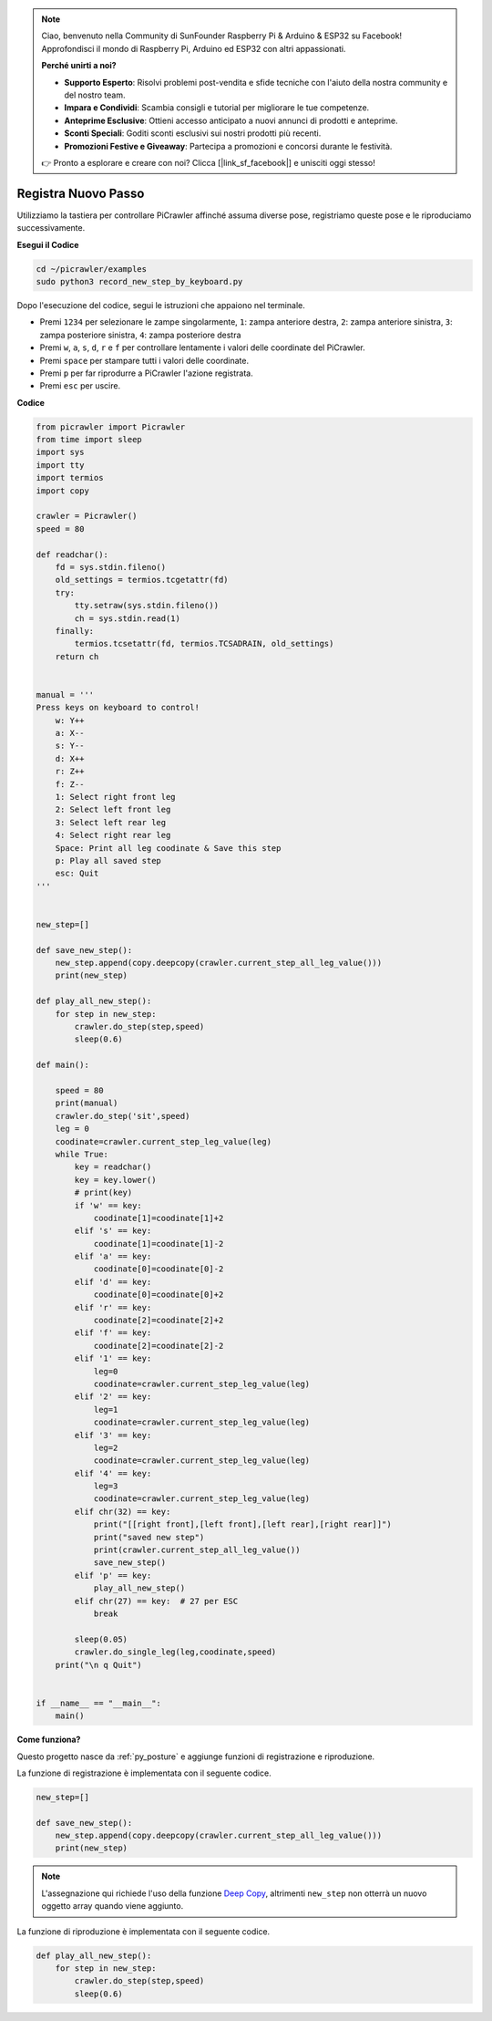 .. note::

    Ciao, benvenuto nella Community di SunFounder Raspberry Pi & Arduino & ESP32 su Facebook! Approfondisci il mondo di Raspberry Pi, Arduino ed ESP32 con altri appassionati.

    **Perché unirti a noi?**

    - **Supporto Esperto**: Risolvi problemi post-vendita e sfide tecniche con l'aiuto della nostra community e del nostro team.
    - **Impara e Condividi**: Scambia consigli e tutorial per migliorare le tue competenze.
    - **Anteprime Esclusive**: Ottieni accesso anticipato a nuovi annunci di prodotti e anteprime.
    - **Sconti Speciali**: Goditi sconti esclusivi sui nostri prodotti più recenti.
    - **Promozioni Festive e Giveaway**: Partecipa a promozioni e concorsi durante le festività.

    👉 Pronto a esplorare e creare con noi? Clicca [|link_sf_facebook|] e unisciti oggi stesso!

.. _py_record:

Registra Nuovo Passo
=======================

Utilizziamo la tastiera per controllare PiCrawler affinché assuma diverse pose, registriamo queste pose e le riproduciamo successivamente.

**Esegui il Codice**

.. raw:: html

    <run></run>

.. code-block::

    cd ~/picrawler/examples
    sudo python3 record_new_step_by_keyboard.py

Dopo l'esecuzione del codice, segui le istruzioni che appaiono nel terminale.

* Premi ``1234`` per selezionare le zampe singolarmente, ``1``: zampa anteriore destra, ``2``: zampa anteriore sinistra, ``3``: zampa posteriore sinistra, ``4``: zampa posteriore destra
* Premi ``w``, ``a``, ``s``, ``d``, ``r`` e ``f`` per controllare lentamente i valori delle coordinate del PiCrawler.
* Premi ``space`` per stampare tutti i valori delle coordinate.
* Premi ``p`` per far riprodurre a PiCrawler l'azione registrata.
* Premi ``esc`` per uscire.

**Codice**

.. code-block:: python

    from picrawler import Picrawler
    from time import sleep
    import sys
    import tty
    import termios
    import copy

    crawler = Picrawler() 
    speed = 80

    def readchar():
        fd = sys.stdin.fileno()
        old_settings = termios.tcgetattr(fd)
        try:
            tty.setraw(sys.stdin.fileno())
            ch = sys.stdin.read(1)
        finally:
            termios.tcsetattr(fd, termios.TCSADRAIN, old_settings)
        return ch


    manual = '''
    Press keys on keyboard to control!
        w: Y++
        a: X--
        s: Y--
        d: X++
        r: Z++
        f: Z--
        1: Select right front leg
        2: Select left front leg
        3: Select left rear leg
        4: Select right rear leg
        Space: Print all leg coodinate & Save this step
        p: Play all saved step
        esc: Quit
    '''


    new_step=[]

    def save_new_step():
        new_step.append(copy.deepcopy(crawler.current_step_all_leg_value()))
        print(new_step)

    def play_all_new_step():
        for step in new_step:
            crawler.do_step(step,speed)
            sleep(0.6)

    def main():  

        speed = 80
        print(manual)
        crawler.do_step('sit',speed)
        leg = 0 
        coodinate=crawler.current_step_leg_value(leg)   
        while True:
            key = readchar()
            key = key.lower()
            # print(key)
            if 'w' == key:
                coodinate[1]=coodinate[1]+2    
            elif 's' == key:
                coodinate[1]=coodinate[1]-2           
            elif 'a' == key:
                coodinate[0]=coodinate[0]-2         
            elif 'd' == key:
                coodinate[0]=coodinate[0]+2   
            elif 'r' == key:
                coodinate[2]=coodinate[2]+2         
            elif 'f' == key:
                coodinate[2]=coodinate[2]-2       
            elif '1' == key:
                leg=0
                coodinate=crawler.current_step_leg_value(leg)           
            elif '2' == key:
                leg=1   
                coodinate=crawler.current_step_leg_value(leg)              
            elif '3' == key:
                leg=2  
                coodinate=crawler.current_step_leg_value(leg)     
            elif '4' == key:
                leg=3     
                coodinate=crawler.current_step_leg_value(leg)  
            elif chr(32) == key:
                print("[[right front],[left front],[left rear],[right rear]]")
                print("saved new step")
                print(crawler.current_step_all_leg_value())
                save_new_step()
            elif 'p' == key:
                play_all_new_step()
            elif chr(27) == key:  # 27 per ESC
                break    

            sleep(0.05)
            crawler.do_single_leg(leg,coodinate,speed)          
        print("\n q Quit")  

    
    if __name__ == "__main__":
        main()

**Come funziona?**

Questo progetto nasce da :ref:`py_posture` e aggiunge funzioni di registrazione e riproduzione.

La funzione di registrazione è implementata con il seguente codice.

.. code-block:: python

    new_step=[]

    def save_new_step():
        new_step.append(copy.deepcopy(crawler.current_step_all_leg_value()))
        print(new_step)

.. note:: 
    L'assegnazione qui richiede l'uso della funzione `Deep Copy <https://docs.python.org/3/library/copy.html>`_, altrimenti ``new_step`` non otterrà un nuovo oggetto array quando viene aggiunto.

La funzione di riproduzione è implementata con il seguente codice.

.. code-block:: python

    def play_all_new_step():
        for step in new_step:
            crawler.do_step(step,speed)
            sleep(0.6)